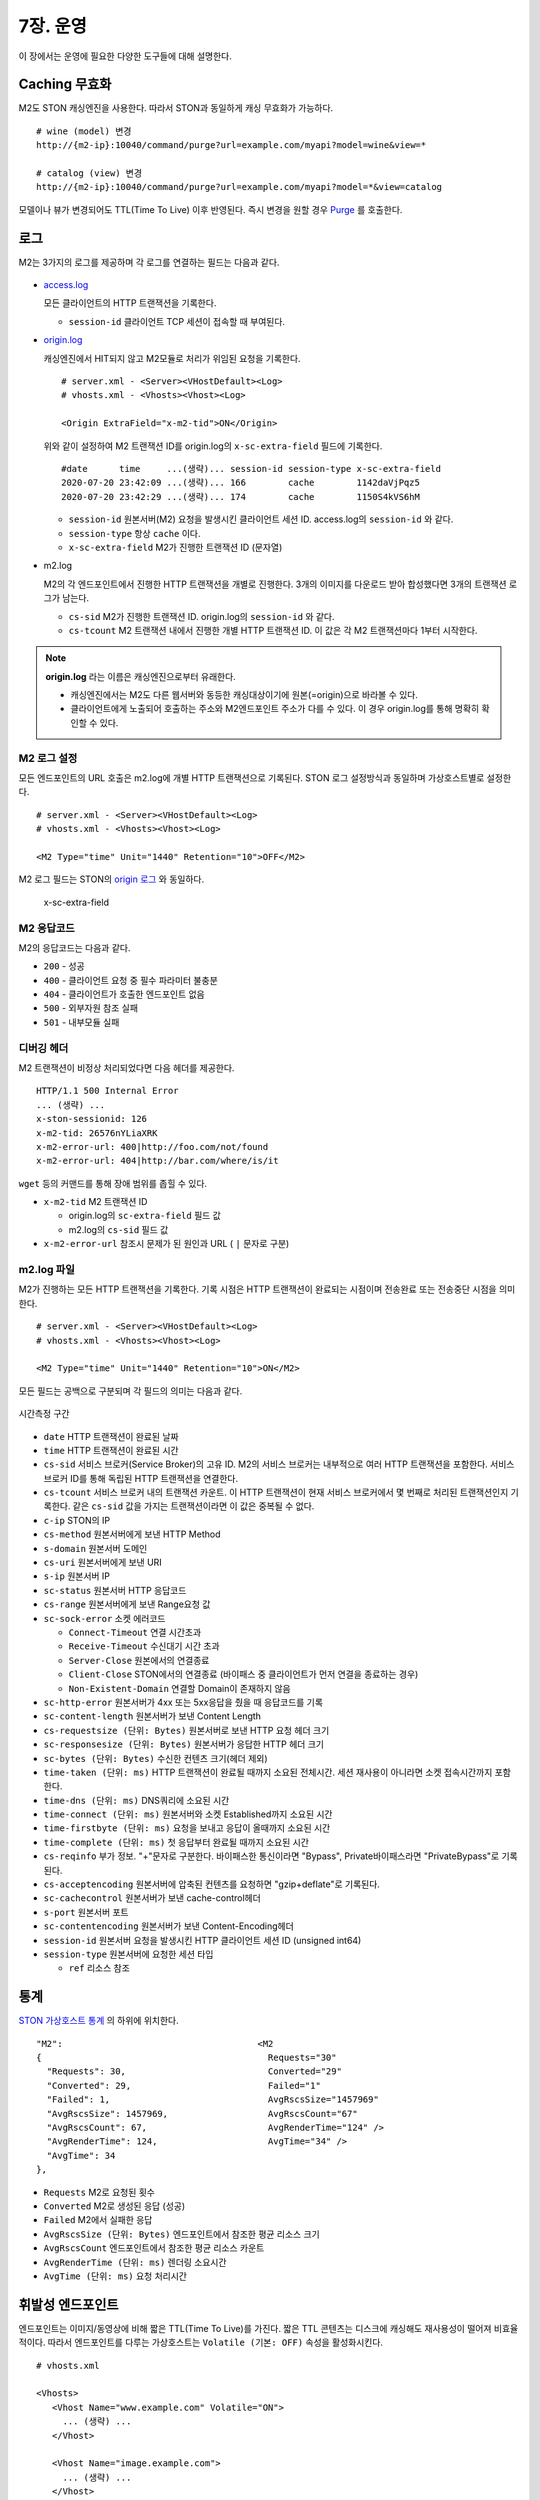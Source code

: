 .. _op:

7장. 운영
******************

이 장에서는 운영에 필요한 다양한 도구들에 대해 설명한다.


.. _op-purge:

Caching 무효화
====================================

M2도 STON 캐싱엔진을 사용한다. 따라서 STON과 동일하게 캐싱 무효화가 가능하다. ::

   # wine (model) 변경
   http://{m2-ip}:10040/command/purge?url=example.com/myapi?model=wine&view=*

   # catalog (view) 변경
   http://{m2-ip}:10040/command/purge?url=example.com/myapi?model=*&view=catalog


모델이나 뷰가 변경되어도 TTL(Time To Live) 이후 반영된다. 
즉시 변경을 원할 경우 `Purge <https://ston.readthedocs.io/ko/latest/admin/caching_purge.html#purge>`_ 를 호출한다.



.. _op-log:

로그
====================================

M2는 3가지의 로그를 제공하며 각 로그를 연결하는 필드는 다음과 같다.

.. figure:: img/m2_33.png
   :align: center

-  `access.log <https://ston.readthedocs.io/ko/latest/admin/log.html#access>`_ 

   모든 클라이언트의 HTTP 트랜잭션을 기록한다.
   
   -  ``session-id`` 클라이언트 TCP 세션이 접속할 때 부여된다.


-  `origin.log <https://ston.readthedocs.io/ko/latest/admin/log.html#origin>`_ 

   캐싱엔진에서 HIT되지 않고 M2모듈로 처리가 위임된 요청을 기록한다. ::

       # server.xml - <Server><VHostDefault><Log>
       # vhosts.xml - <Vhosts><Vhost><Log>

       <Origin ExtraField="x-m2-tid">ON</Origin>

   위와 같이 설정하여 M2 트랜잭션 ID를 origin.log의 ``x-sc-extra-field`` 필드에 기록한다. ::

      #date      time     ...(생략)... session-id session-type x-sc-extra-field
      2020-07-20 23:42:09 ...(생략)... 166        cache        1142daVjPqz5
      2020-07-20 23:42:29 ...(생략)... 174        cache        1150S4kVS6hM


   -  ``session-id`` 원본서버(M2) 요청을 발생시킨 클라이언트 세션 ID. access.log의 ``session-id`` 와 같다.
   -  ``session-type`` 항상 ``cache`` 이다.
   -  ``x-sc-extra-field`` M2가 진행한 트랜잭션 ID (문자열)


-  m2.log 

   M2의 각 엔드포인트에서 진행한 HTTP 트랜잭션을 개별로 진행한다. 3개의 이미지를 다운로드 받아 합성했다면 3개의 트랜잭션 로그가 남는다.   

   -  ``cs-sid`` M2가 진행한 트랜잭션 ID. origin.log의 ``session-id`` 와 같다.
   -  ``cs-tcount`` M2 트랜잭션 내에서 진행한 개별 HTTP 트랜잭션 ID. 이 값은 각 M2 트랜잭션마다 1부터 시작한다.


.. note::

   **origin.log** 라는 이름은 캐싱엔진으로부터 유래한다.
   
   -  캐싱엔진에서는 M2도 다른 웹서버와 동등한 캐싱대상이기에 원본(=origin)으로 바라볼 수 있다.
   -  클라이언트에게 노출되어 호출하는 주소와 M2엔드포인트 주소가 다를 수 있다. 이 경우 origin.log를 통해 명확히 확인할 수 있다.



.. _op-log-conf:

M2 로그 설정
------------------------------------

모든 엔드포인트의 URL 호출은 m2.log에 개별 HTTP 트랜잭션으로 기록된다. 
STON 로그 설정방식과 동일하며 가상호스트별로 설정한다. ::

   # server.xml - <Server><VHostDefault><Log>
   # vhosts.xml - <Vhosts><Vhost><Log>

   <M2 Type="time" Unit="1440" Retention="10">OFF</M2>

M2 로그 필드는 STON의 `origin 로그 <https://ston.readthedocs.io/ko/latest/admin/log.html#origin>`_ 와 동일하다.


 x-sc-extra-field


.. _op-log-error-code:

M2 응답코드
------------------------------------

M2의 응답코드는 다음과 같다.

-  ``200`` - 성공
-  ``400`` - 클라이언트 요청 중 필수 파라미터 불충분
-  ``404`` - 클라이언트가 호출한 엔드포인트 없음
-  ``500`` - 외부자원 참조 실패
-  ``501`` - 내부모듈 실패



.. _op-log-analyze-debug-header:

디버깅 헤더
------------------------------------

M2 트랜잭션이 비정상 처리되었다면 다음 헤더를 제공한다. ::

   HTTP/1.1 500 Internal Error
   ... (생략) ...
   x-ston-sessionid: 126
   x-m2-tid: 26576nYLiaXRK
   x-m2-error-url: 400|http://foo.com/not/found
   x-m2-error-url: 404|http://bar.com/where/is/it


``wget`` 등의 커맨드를 통해 장애 범위를 좁힐 수 있다.

-  ``x-m2-tid``  M2 트랜잭션 ID

   -  origin.log의 ``sc-extra-field`` 필드 값
   -  m2.log의 ``cs-sid`` 필드 값


-  ``x-m2-error-url``
   참조시 문제가 된 원인과 URL ( ``|`` 문자로 구분)



.. _op-log-fields:

m2.log 파일
------------------------------------

M2가 진행하는 모든 HTTP 트랜잭션을 기록한다.
기록 시점은 HTTP 트랜잭션이 완료되는 시점이며 전송완료 또는 전송중단 시점을 의미한다. ::

   # server.xml - <Server><VHostDefault><Log>
   # vhosts.xml - <Vhosts><Vhost><Log>

   <M2 Type="time" Unit="1440" Retention="10">ON</M2>


모든 필드는 공백으로 구분되며 각 필드의 의미는 다음과 같다.

.. figure:: img/time_taken.jpg
   :align: center

   시간측정 구간

-  ``date`` HTTP 트랜잭션이 완료된 날짜
-  ``time`` HTTP 트랜잭션이 완료된 시간
-  ``cs-sid`` 서비스 브로커(Service Broker)의 고유 ID. M2의 서비스 브로커는 내부적으로 여러 HTTP 트랜잭션을 포함한다. 서비스 브로커 ID를 통해 독립된 HTTP 트랜잭션을 연결한다.
-  ``cs-tcount`` 서비스 브로커 내의 트랜잭션 카운트. 이 HTTP 트랜잭션이 현재 서비스 브로커에서 몇 번째로 처리된 트랜잭션인지 기록한다. 같은 ``cs-sid`` 값을 가지는 트랜잭션이라면 이 값은 중복될 수 없다.
-  ``c-ip`` STON의 IP
-  ``cs-method`` 원본서버에게 보낸 HTTP Method
-  ``s-domain`` 원본서버 도메인
-  ``cs-uri`` 원본서버에게 보낸 URI
-  ``s-ip`` 원본서버 IP
-  ``sc-status`` 원본서버 HTTP 응답코드
-  ``cs-range`` 원본서버에게 보낸 Range요청 값
-  ``sc-sock-error`` 소켓 에러코드
   
   -  ``Connect-Timeout`` 연결 시간초과
   -  ``Receive-Timeout`` 수신대기 시간 초과
   -  ``Server-Close`` 원본에서의 연결종료
   -  ``Client-Close`` STON에서의 연결종료 (바이패스 중 클라이언트가 먼저 연결을 종료하는 경우)
   -  ``Non-Existent-Domain`` 연결할 Domain이 존재하지 않음

-  ``sc-http-error`` 원본서버가 4xx 또는 5xx응답을 줬을 때 응답코드를 기록
-  ``sc-content-length`` 원본서버가 보낸 Content Length
-  ``cs-requestsize (단위: Bytes)`` 원본서버로 보낸 HTTP 요청 헤더 크기
-  ``sc-responsesize (단위: Bytes)`` 원본서버가 응답한 HTTP 헤더 크기
-  ``sc-bytes (단위: Bytes)`` 수신한 컨텐츠 크기(헤더 제외)
-  ``time-taken (단위: ms)`` HTTP 트랜잭션이 완료될 때까지 소요된 전체시간. 세션 재사용이 아니라면 소켓 접속시간까지 포함한다.
-  ``time-dns (단위: ms)`` DNS쿼리에 소요된 시간
-  ``time-connect (단위: ms)`` 원본서버와 소켓 Established까지 소요된 시간
-  ``time-firstbyte (단위: ms)`` 요청을 보내고 응답이 올때까지 소요된 시간
-  ``time-complete (단위: ms)`` 첫 응답부터 완료될 때까지 소요된 시간
-  ``cs-reqinfo`` 부가 정보. "+"문자로 구분한다. 바이패스한 통신이라면 "Bypass", Private바이패스라면 "PrivateBypass"로 기록된다.
-  ``cs-acceptencoding`` 원본서버에 압축된 컨텐츠를 요청하면 "gzip+deflate"로 기록된다.
-  ``sc-cachecontrol`` 원본서버가 보낸 cache-control헤더
-  ``s-port`` 원본서버 포트
-  ``sc-contentencoding`` 원본서버가 보낸 Content-Encoding헤더
-  ``session-id`` 원본서버 요청을 발생시킨 HTTP 클라이언트 세션 ID (unsigned int64)
-  ``session-type`` 원본서버에 요청한 세션 타입

   -  ``ref`` 리소스 참조





.. _op-monitoring:

통계
====================================

`STON 가상호스트 통계 <https://ston.readthedocs.io/ko/latest/admin/monitoring_stats.html#id4>`_ 의 하위에 위치한다. ::

   "M2":                                     <M2
   {                                           Requests="30"
     "Requests": 30,                           Converted="29"
     "Converted": 29,                          Failed="1"
     "Failed": 1,                              AvgRscsSize="1457969"
     "AvgRscsSize": 1457969,                   AvgRscsCount="67"
     "AvgRscsCount": 67,                       AvgRenderTime="124" />
     "AvgRenderTime": 124,                     AvgTime="34" />
     "AvgTime": 34
   },

-  ``Requests`` M2로 요청된 횟수
-  ``Converted`` M2로 생성된 응답 (성공)
-  ``Failed`` M2에서 실패한 응답
-  ``AvgRscsSize (단위: Bytes)`` 엔드포인트에서 참조한 평균 리소스 크기
-  ``AvgRscsCount`` 엔드포인트에서 참조한 평균 리소스 카운트
-  ``AvgRenderTime (단위: ms)`` 렌더링 소요시간
-  ``AvgTime (단위: ms)`` 요청 처리시간



.. _op-vhost-volatile:

휘발성 엔드포인트
====================================

엔드포인트는 이미지/동영상에 비해 짧은 TTL(Time To Live)를 가진다. 
짧은 TTL 콘텐츠는 디스크에 캐싱해도 재사용성이 떨어져 비효율적이다. 
따라서 엔드포인트를 다루는 가상호스트는 ``Volatile (기본: OFF)`` 속성을 활성화시킨다. ::
   
   # vhosts.xml

   <Vhosts>
      <Vhost Name="www.example.com" Volatile="ON">
        ... (생략) ...
      </Vhost>

      <Vhost Name="image.example.com">
        ... (생략) ...
      </Vhost>
   </Vhosts>


`캐시 Storage <https://ston.readthedocs.io/ko/latest/admin/environment.html#storage>`_ 가 구성되어 있더라도 ``Volatile`` 가상호스트는 메모리만 사용한다.



.. _op-vhost-multi:

가상호스트 분리
====================================

엔드포인트가 이미지/동영상을 처리해야 한다면 각각 독립된 가상호스트로 구성하는 것을 권장한다. 
캐싱정책, 통계, 로그등을 분리시켜 다룰 수 있어 높은 유연성을 가지기 때문이다. ::

   # vhosts.xml

   <Vhosts>
      <Vhost Name="www.example.com" Volatile="ON">
         ... (생략) ...
         <M2>
            <Endpoints>
               ... (생략) ...
            </Endpoints>
        </M2>
      </Vhost>

      <Vhost Name="image.example.com">
        ... (생략) ...
        <Options>
           <Dims Status="Active" Keyword="dims">
              ... (생략) ...
           </Dims>
        <Options>
      </Vhost>

      <Vhost Name="video.example.com">
        ... (생략) ...
        <Media>
           ... (생략) ...
        </Media>
      </Vhost>
   </Vhosts>


만약 멀티인증서를 사용할 수 없고, 1개의 도메인으로만 통합하여 서비스해야 한다면, `URL전처리 <https://ston.readthedocs.io/ko/latest/admin/adv_vhost.html#url>`_ 를 추가한다. ::

   # vhosts.xml

   <Vhosts>
      ... (생략) ...

      <URLRewrite AccessLog="Replace">
         <Pattern><![CDATA[^www.example.com/m2/([^/]+)/(.*)]]></Pattern>
         <Replace><![CDATA[#1.example.com/#2]]></Replace>
      </URLRewrite>
   </Vhosts>


``/m2/.../{{ 원본-url }}`` 패턴을 이용해 손쉽게 구성이 가능하다.